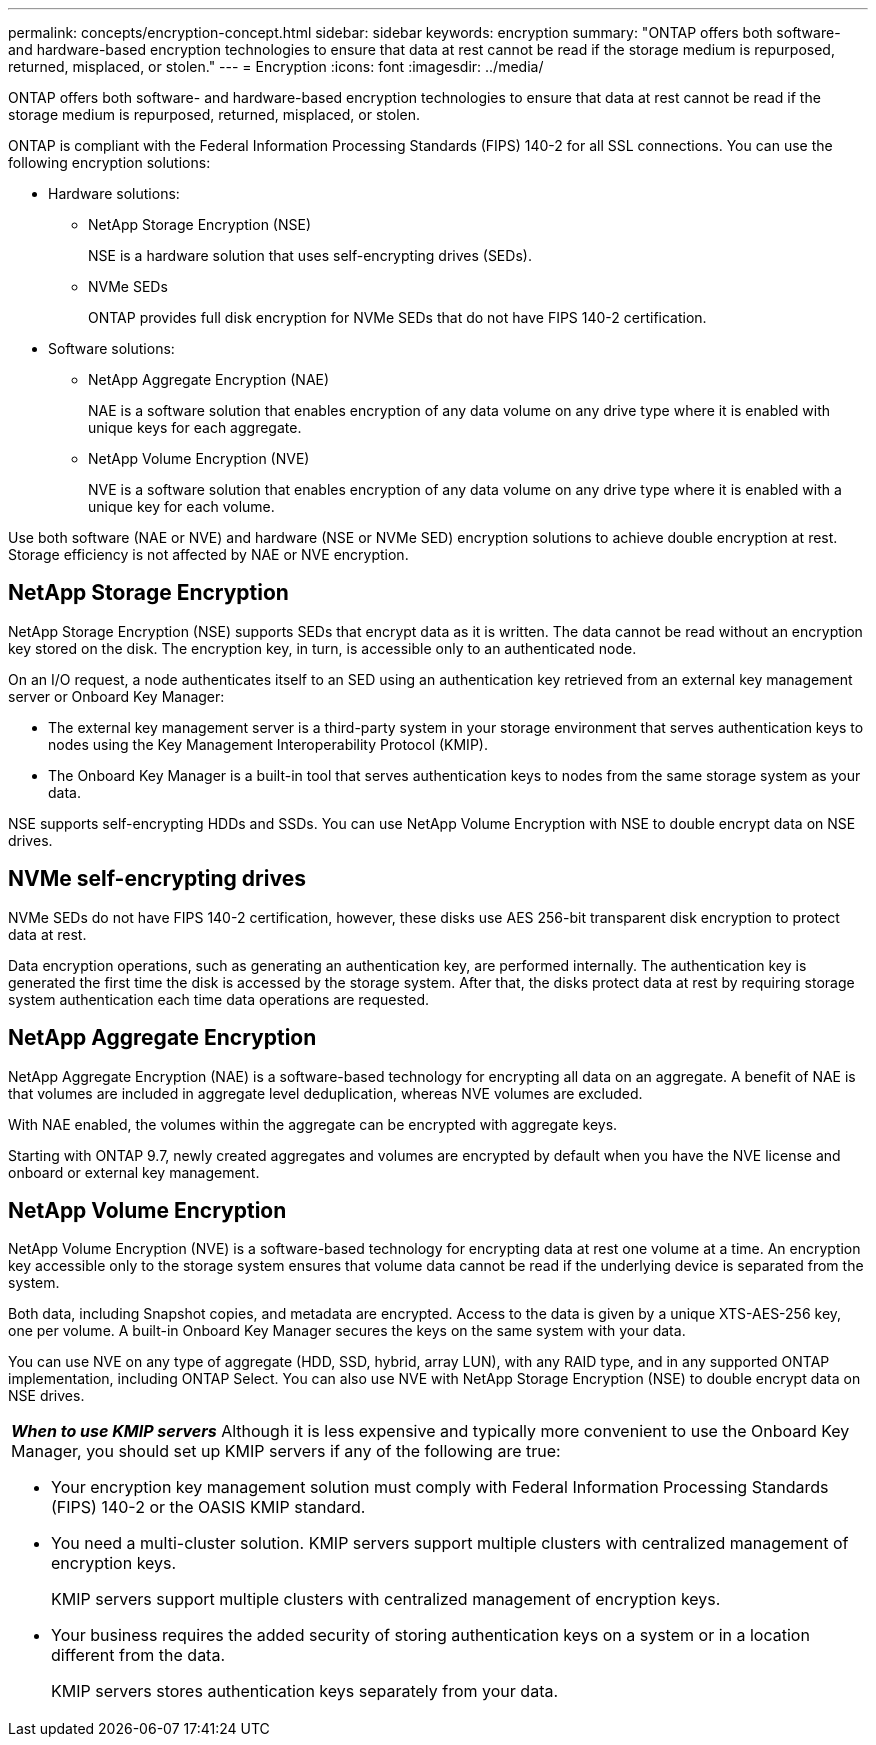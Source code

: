 ---
permalink: concepts/encryption-concept.html
sidebar: sidebar
keywords: encryption
summary: "ONTAP offers both software- and hardware-based encryption technologies to ensure that data at rest cannot be read if the storage medium is repurposed, returned, misplaced, or stolen."
---
= Encryption
:icons: font
:imagesdir: ../media/

[.lead]
ONTAP offers both software- and hardware-based encryption technologies to ensure that data at rest cannot be read if the storage medium is repurposed, returned, misplaced, or stolen.

ONTAP is compliant with the Federal Information Processing Standards (FIPS) 140-2 for all SSL connections. You can use the following encryption solutions:

* Hardware solutions:
 ** NetApp Storage Encryption (NSE)
+
NSE is a hardware solution that uses self-encrypting drives (SEDs).

 ** NVMe SEDs
+
ONTAP provides full disk encryption for NVMe SEDs that do not have FIPS 140-2 certification.
* Software solutions:
 ** NetApp Aggregate Encryption (NAE)
+
NAE is a software solution that enables encryption of any data volume on any drive type where it is enabled with unique keys for each aggregate.

 ** NetApp Volume Encryption (NVE)
+
NVE is a software solution that enables encryption of any data volume on any drive type where it is enabled with a unique key for each volume.

Use both software (NAE or NVE) and hardware (NSE or NVMe SED) encryption solutions to achieve double encryption at rest. Storage efficiency is not affected by NAE or NVE encryption.

== NetApp Storage Encryption

NetApp Storage Encryption (NSE) supports SEDs that encrypt data as it is written. The data cannot be read without an encryption key stored on the disk. The encryption key, in turn, is accessible only to an authenticated node.

On an I/O request, a node authenticates itself to an SED using an authentication key retrieved from an external key management server or Onboard Key Manager:

* The external key management server is a third-party system in your storage environment that serves authentication keys to nodes using the Key Management Interoperability Protocol (KMIP).
* The Onboard Key Manager is a built-in tool that serves authentication keys to nodes from the same storage system as your data.

NSE supports self-encrypting HDDs and SSDs. You can use NetApp Volume Encryption with NSE to double encrypt data on NSE drives.

== NVMe self-encrypting drives

NVMe SEDs do not have FIPS 140-2 certification, however, these disks use AES 256-bit transparent disk encryption to protect data at rest.

Data encryption operations, such as generating an authentication key, are performed internally. The authentication key is generated the first time the disk is accessed by the storage system. After that, the disks protect data at rest by requiring storage system authentication each time data operations are requested.

== NetApp Aggregate Encryption

NetApp Aggregate Encryption (NAE) is a software-based technology for encrypting all data on an aggregate. A benefit of NAE is that volumes are included in aggregate level deduplication, whereas NVE volumes are excluded.

With NAE enabled, the volumes within the aggregate can be encrypted with aggregate keys.

Starting with ONTAP 9.7, newly created aggregates and volumes are encrypted by default when you have the NVE license and onboard or external key management.

== NetApp Volume Encryption

NetApp Volume Encryption (NVE) is a software-based technology for encrypting data at rest one volume at a time. An encryption key accessible only to the storage system ensures that volume data cannot be read if the underlying device is separated from the system.

Both data, including Snapshot copies, and metadata are encrypted. Access to the data is given by a unique XTS-AES-256 key, one per volume. A built-in Onboard Key Manager secures the keys on the same system with your data.

You can use NVE on any type of aggregate (HDD, SSD, hybrid, array LUN), with any RAID type, and in any supported ONTAP implementation, including ONTAP Select. You can also use NVE with NetApp Storage Encryption (NSE) to double encrypt data on NSE drives.

|===
a|
*_When to use KMIP servers_* Although it is less expensive and typically more convenient to use the Onboard Key Manager, you should set up KMIP servers if any of the following are true:

* Your encryption key management solution must comply with Federal Information Processing Standards (FIPS) 140-2 or the OASIS KMIP standard.
* You need a multi-cluster solution. KMIP servers support multiple clusters with centralized management of encryption keys.
+
KMIP servers support multiple clusters with centralized management of encryption keys.

* Your business requires the added security of storing authentication keys on a system or in a location different from the data.
+
KMIP servers stores authentication keys separately from your data.

|===
